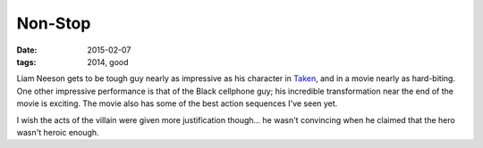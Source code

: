 Non-Stop
========

:date: 2015-02-07
:tags: 2014, good



Liam Neeson gets to be tough guy nearly as impressive as his character
in Taken__, and in a movie nearly as hard-biting. One other impressive
performance is that of the Black cellphone guy; his incredible
transformation near the end of the movie is exciting. The movie also
has some of the best action sequences I've seen yet.

I wish the acts
of the villain were given more justification though... he wasn't
convincing when he claimed that the hero wasn't heroic enough.


__ http://tshepang.net/taken-2008
